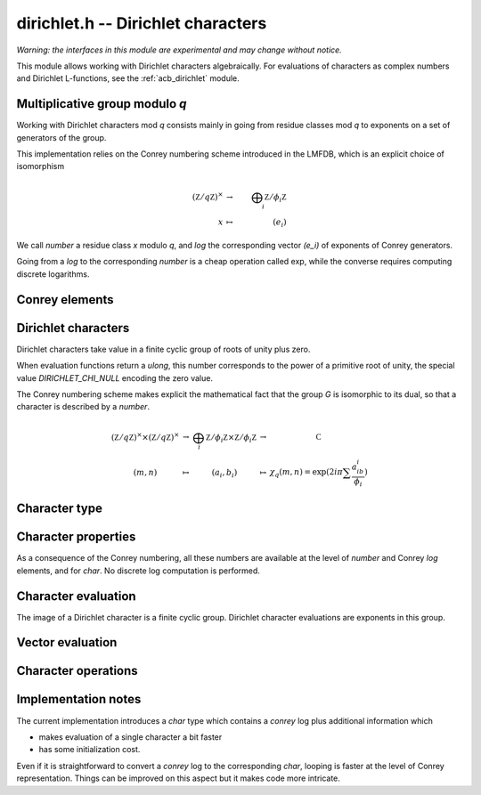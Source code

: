 .. _dirichlet:

**dirichlet.h** -- Dirichlet characters
===================================================================================

*Warning: the interfaces in this module are experimental and may change
without notice.*

This module allows working with Dirichlet characters algebraically.
For evaluations of characters as complex numbers and Dirichlet L-functions, 
see the :ref:`acb_dirichlet` module.

Multiplicative group modulo *q*
-------------------------------------------------------------------------------

Working with Dirichlet characters mod *q* consists mainly
in going from residue classes mod *q* to exponents on a set
of generators of the group.

This implementation relies on the Conrey numbering scheme
introduced in the LMFDB, which is an explicit choice of isomorphism

.. math::

   (\mathbb Z/q\mathbb Z)^\times & \to &\bigoplus_i \mathbb Z/\phi_i\mathbb Z \\
   x & \mapsto & (e_i)

We call *number* a residue class `x` modulo *q*, and *log* the
corresponding vector `(e_i)` of exponents of Conrey generators.

Going from a *log* to the corresponding *number* is a cheap
operation called exp, while the converse requires computing discrete
logarithms.

.. type:: dirichlet_group_struct

.. type:: dirichlet_group_t

    Represents the group of Dirichlet characters mod *q*.

    An *dirichlet_group_t* is defined as an array of *dirichlet_group_struct*
    of length 1, permitting it to be passed by reference.

.. function:: void dirichlet_group_init(dirichlet_group_t G, ulong q)

    Initializes *G* to the group of Dirichlet characters mod *q*.

    This method computes a canonical decomposition of *G* in terms of cyclic
    groups, which are the mod `p^e` subgroups for `p^e\|q`.
    In particular *G* contains:

    - the number *num* of components

    - the generators

    - the exponent *expo* of the group

    It does *not* automatically precompute lookup tables
    of discrete logarithms or numerical roots of unity, and can therefore
    safely be called even with large *q*.

    For implementation reasons, the largest prime factor of *q* must not
    exceed `10^{12}` (an abort will be raised). This restriction could
    be removed in the future.

.. function:: void dirichlet_subgroup_init(dirichlet_group_t H, const dirichlet_group_t G, ulong h)

   Given an already computed group *G* mod `q`, initialize its subgroup *H*
   defined mod `h\mid q`. Precomputed discrete log tables are inherited.

.. function:: void dirichlet_group_clear(dirichlet_group_t G)

    Clears *G*. Remark this function does *not* clear the discrete logarithm
    tables stored in *G* (which may be shared with another group).

.. function:: void dirichlet_group_dlog_precompute(dirichlet_group_t G, ulong num)

    Precompute decomposition and tables for discrete log computations in *G*,
    so as to minimize the complexity of *num* calls to discrete logarithms.

    If *num* gets very large, the entire group may be indexed.

.. function:: void dirichlet_group_dlog_clear(dirichlet_group_t G, ulong num)

   Clear discrete logarithm tables in *G*. When discrete logarithm tables are
   shared with subgroups, those subgroups must be cleared before clearing the
   tables.

Conrey elements
-------------------------------------------------------------------------------

.. type:: dirichlet_conrey_struct

.. type:: dirichlet_conrey_t

    Represents elements of the unit group mod *q*, keeping both the
    *number* (residue class) and *log* (exponents on the group
    generators).

.. function:: void dirichlet_conrey_log(dirichlet_conrey_t x, const dirichlet_group_t G, ulong m)

    Sets *x* to the element of number *m*, computing its log using discrete
    logarithm in *G*.

.. function:: ulong dirichlet_conrey_exp(dirichlet_conrey_t x, const dirichlet_group_t G)

    Compute the reverse operation.

.. function:: void dirichlet_conrey_one(dirichlet_conrey_t x, const dirichlet_group_t G)

    Sets *x* to the *number* `1\in G`, having *log* `[0,\dots 0]`.

.. function:: void dirichlet_conrey_first_primitive(dirichlet_conrey_t x, const dirichlet_group_t G)

    Sets *x* to the first primitive element of *G*, having *log* `[1,\dots 1]`,
    or `[0, 1, \dots 1]` if `8\mid q`.

.. function:: void dirichlet_conrey_set(dirichlet_conrey_t x, const dirichlet_group_t G, const dirichlet_conrey_t y)

    Sets *x* to the element *y*.

.. function:: int dirichlet_conrey_next(dirichlet_conrey_t x, const dirichlet_group_t G)

    Sets *x* to the next conrey element in *G* with lexicographic ordering.

    The return value
    is the index of the last updated exponent of *x*, or *-1* if the last
    element has been reached.

    This function allows to iterate on the elements of *G* looping on their *log*.
    Note that it produces elements in seemingly random *number* order.

    The following template can be used to loop over all elements *x* in *G*::

        acb_conrey_one(x, G);
        do {
            /* use Conrey element x */
        } while (dirichlet_conrey_next(x, G) >= 0);

.. function:: int dirichlet_conrey_next_primitive(dirichlet_conrey_t x, const dirichlet_group_t G)

    Same as :func:`dirichlet_conrey_next`, but jumps to the next element
    corresponding to a primitive character of *G*.

.. function:: ulong dirichlet_index_conrey(const dirichlet_group_t G, const dirichlet_conrey_t x);

    Returns the lexicographic index of *x* as an integer in `0\dots \varphi(q)`.

.. function:: void dirichlet_conrey_index(dirichlet_conrey_t x, const dirichlet_group_t G, ulong j)

    Sets *x* to the Conrey element of lexicographic index *j*.

.. function:: int dirichlet_conrey_eq(const dirichlet_conrey_t x, const dirichlet_conrey_t y)

.. function:: int dirichlet_conrey_eq_deep(const dirichlet_group_t G, const dirichlet_conrey_t x, const dirichlet_conrey_t y)

   Return 1 if *x* equals *y*.
   The second version checks every byte of the representation and is intended for testing only.

Dirichlet characters
-------------------------------------------------------------------------------

Dirichlet characters take value in a finite cyclic group of roots of unity plus zero.

When evaluation functions return a *ulong*, this number corresponds to the
power of a primitive root of unity, the special value *DIRICHLET_CHI_NULL*
encoding the zero value.

The Conrey numbering scheme makes explicit the mathematical fact that
the group *G* is isomorphic to its dual, so that a character is described by
a *number*.

.. math::

   \begin{array}{ccccc}
   (\mathbb Z/q\mathbb Z)^\times \times (\mathbb Z/q\mathbb Z)^\times & \to & \bigoplus_i \mathbb Z/\phi_i\mathbb Z \times \mathbb Z/\phi_i\mathbb Z & \to &\mathbb C \\
   (m,n) & \mapsto& (a_i,b_i) &\mapsto& \chi_q(m,n) = \exp(2i\pi\sum \frac{a_ib_i}{\phi_i} )
   \end{array}

.. function:: ulong dirichlet_ui_pairing(const dirichlet_group_t G, ulong m, ulong n)

.. function:: ulong dirichlet_ui_pairing_conrey(const dirichlet_group_t G, const dirichlet_conrey_t a, const dirichlet_conrey_t b)

   Compute the value of the Dirichlet pairing on numbers *m* and *n*, as
   exponent modulo *G->expo*.
   The second form takes the Conrey index *a* and *b*, and does not take discrete
   logarithms.

   The returned value is the numerator of the actual value exponent mod the group exponent *G->expo*.

Character type
-------------------------------------------------------------------------------

.. type:: dirichlet_char_struct

.. type:: dirichlet_char_t

    Represents a Dirichlet character. This structure contains various
    useful invariants such as the order, the parity and the conductor of the character.

    An *dirichlet_char_t* is defined as an array of *dirichlet_char_struct*
    of length 1, permitting it to be passed by reference.

.. function:: void dirichlet_char_init(dirichlet_char_t chi, const dirichlet_group_t G)

    Initializes *chi* to an element of the group *G* and sets its value
    to the principal character.

.. function:: void dirichlet_char_clear(dirichlet_char_t chi)

    Clears *chi*.

.. function:: void dirichlet_char(dirichlet_char_t chi, const dirichlet_group_t G, ulong n)

    Sets *chi* to the Dirichlet character of number *n*, using Conrey numbering scheme.
    This function performs a discrete logarithm in *G*.

.. function:: void dirichlet_char_conrey(dirichlet_char_t chi, const dirichlet_group_t G, const dirichlet_conrey_t x)

    Sets *chi* to the Dirichlet character corresponding to *x*.

.. function:: int dirichlet_char_eq(const dirichlet_char_t chi1, const dirichlet_char_t chi2)

.. function:: int dirichlet_char_eq_deep(const dirichlet_group_t G, const dirichlet_char_t chi1, const dirichlet_char_t chi2)

   Return 1 if *chi1* equals *chi2*.
   The second version checks every byte of the representation and is intended for testing only.

.. function:: int dirichlet_char_is_principal(const dirichlet_char_t chi)

    Return 1 if *chi* is the principal character mod *q*.

.. function:: void dirichlet_char_one(dirichlet_char_t chi, const dirichlet_group_t G)

    Sets *chi* to the principal character.

.. function:: void dirichlet_char_set(dirichlet_char_t chi1, const dirichlet_group_t G, const dirichlet_char_t chi2)

    Sets *chi1* to the character *chi2*.

.. function:: int dirichlet_char_next(dirichlet_char_t chi, const dirichlet_group_t G)

    Sets *x* to the next character in *G* with lexicographic Conrey ordering
    (see :func:`dirichlet_conrey_next`). The return value
    is the index of the last updated exponent of *x*, or *-1* if the last
    element has been reached.

.. function:: int dirichlet_char_next_primitive(dirichlet_char_t chi, const dirichlet_group_t G)

    Like :func:`dirichlet_char_next`, but only generates primitive
    characters.

Character properties
-------------------------------------------------------------------------------

As a consequence of the Conrey numbering, all these numbers are available at the
level of *number* and Conrey *log* elements, and for *char*.
No discrete log computation is performed.

.. function:: ulong dirichlet_number_primitive(const dirichlet_group_t G)

   Return the number of primitive elements in *G*.

.. function:: ulong dirichlet_ui_conductor(const dirichlet_group_t G, ulong a)

.. function:: ulong dirichlet_conrey_conductor(const dirichlet_group_t G, const dirichlet_conrey_t x)

.. function:: ulong dirichlet_char_conductor(const dirichlet_char_t chi)

   Return the *conductor* of `\chi_q(a,\cdot)`, that is the smallest `r` dividing `q`
   such `\chi_q(a,\cdot)` can be obtained as a character mod `r`.
   This number is precomputed for the *char* type.

.. function:: int dirichlet_ui_parity(const dirichlet_group_t G, ulong a)

.. function:: int dirichlet_conrey_parity(const dirichlet_group_t G, const dirichlet_conrey_t x)

.. function:: int dirichlet_char_parity(const dirichlet_char_t chi)

   Return the *parity* `\lambda` in `\{0,1\}` of `\chi_q(a,\cdot)`, such that
   `\chi_q(a,-1)=(-1)^\lambda`.
   This number is precomputed for the *char* type.

.. function:: ulong dirichlet_ui_order(const dirichlet_group_t G, ulong a)

.. function:: ulong dirichlet_conrey_order(const dirichlet_group_t G, const dirichlet_conrey_t x)

.. function:: ulong dirichlet_char_order(const dirichlet_char_t chi)

   Return the order of `\chi_q(a,\cdot)` which is the order of `a\bmod q`.
   This number is precomputed for the *char* type.

.. function:: int dirichlet_char_is_real(const dirichlet_char_t chi)

   Return 1 if *chi* is a real character (iff it has order `\leq 2`).

Character evaluation
-------------------------------------------------------------------------------

The image of a Dirichlet character is a finite cyclic group. Dirichlet
character evaluations are exponents in this group.

.. function:: ulong dirichlet_ui_chi_conrey(const dirichlet_group_t G, const dirichlet_char_t chi, const dirichlet_conrey_t x)

.. function:: ulong dirichlet_ui_chi(const dirichlet_group_t G, const dirichlet_char_t chi, ulong n)

   Compute that value `\chi(n)` as the exponent mod the order of `\chi`.

Vector evaluation
-------------------------------------------------------------------------------

.. function:: void dirichlet_ui_chi_vec(ulong * v, const dirichlet_group_t G, const dirichlet_char_t chi, slong nv)

   Compute the list of exponent values *v[k]* for `0\leq k < nv`.

Character operations
-------------------------------------------------------------------------------

.. function:: void dirichlet_conrey_mul(dirichlet_conrey_t c, const dirichlet_group_t G, const dirichlet_conrey_t a, const dirichlet_conrey_t b)

.. function:: void dirichlet_char_mul(dirichlet_char_t chi12, const dirichlet_group_t G, const dirichlet_char_t chi1, const dirichlet_char_t chi2)

   Multiply two characters in the same group.

.. function:: void dirichlet_conrey_pow(dirichlet_conrey_t c, const dirichlet_group_t G, const dirichlet_conrey_t a, ulong n)

   Take the power of some character.

Implementation notes
-------------------------------------------------------------------------------

The current implementation introduces a *char* type which contains a *conrey*
log plus additional information which

- makes evaluation of a single character a bit faster

- has some initialization cost.

Even if it is straightforward to convert a *conrey* log to the
corresponding *char*, looping is faster at the
level of Conrey representation. Things can be improved on this aspect
but it makes code more intricate.
